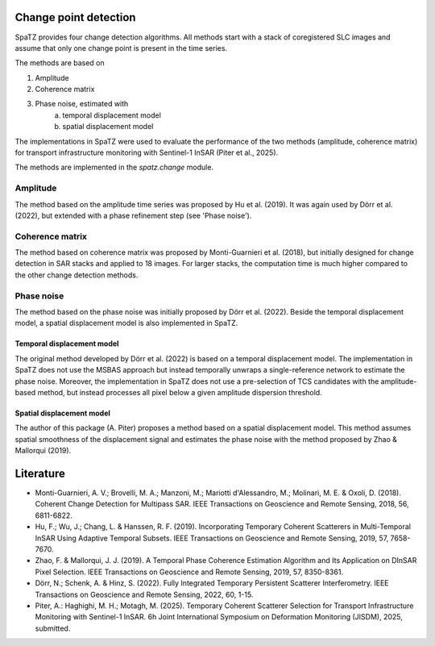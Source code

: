 ======================
Change point detection
======================

SpaTZ provides four change detection algorithms.
All methods start with a stack of coregistered SLC images and assume that only one change point is present in the time series.

The methods are based on

1. Amplitude

2. Coherence matrix

3. Phase noise, estimated with
    a. temporal displacement model

    b. spatial displacement model


The implementations in SpaTZ were used to evaluate the performance of the two methods (amplitude, coherence matrix) for transport infrastructure monitoring with Sentinel-1 InSAR (Piter et al., 2025).

The methods are implemented in the `spatz.change` module.


Amplitude
---------

The method based on the amplitude time series was proposed by Hu et al. (2019).
It was again used by Dörr et al. (2022), but extended with a phase refinement step (see 'Phase noise').


Coherence matrix
----------------

The method based on coherence matrix was proposed by Monti-Guarnieri et al. (2018), but initially designed for change detection in SAR stacks and applied to 18 images.
For larger stacks, the computation time is much higher compared to the other change detection methods.


Phase noise
-----------

The method based on the phase noise was initially proposed by Dörr et al. (2022).
Beside the temporal displacement model, a spatial displacement model is also implemented in SpaTZ.


Temporal displacement model
~~~~~~~~~~~~~~~~~~~~~~~~~~~

The original method developed by Dörr et al. (2022) is based on a temporal displacement model.
The implementation in SpaTZ does not use the MSBAS approach but instead temporally unwraps a single-reference network to estimate the phase noise.
Moreover, the implementation in SpaTZ does not use a pre-selection of TCS candidates with the amplitude-based method, but instead processes all pixel below a given amplitude dispersion threshold.


Spatial displacement model
~~~~~~~~~~~~~~~~~~~~~~~~~~
The author of this package (A. Piter) proposes a method based on a spatial displacement model.
This method assumes spatial smoothness of the displacement signal and estimates the phase noise with the method proposed by Zhao & Mallorqui (2019).


==========
Literature
==========

* Monti-Guarnieri, A. V.; Brovelli, M. A.; Manzoni, M.; Mariotti d'Alessandro, M.; Molinari, M. E. & Oxoli, D. (2018). Coherent Change Detection for Multipass SAR. IEEE Transactions on Geoscience and Remote Sensing, 2018, 56, 6811-6822.

* Hu, F.; Wu, J.; Chang, L. & Hanssen, R. F. (2019). Incorporating Temporary Coherent Scatterers in Multi-Temporal InSAR Using Adaptive Temporal Subsets. IEEE Transactions on Geoscience and Remote Sensing, 2019, 57, 7658-7670.

* Zhao, F. & Mallorqui, J. J. (2019). A Temporal Phase Coherence Estimation Algorithm and Its Application on DInSAR Pixel Selection. IEEE Transactions on Geoscience and Remote Sensing, 2019, 57, 8350-8361.

* Dörr, N.; Schenk, A. & Hinz, S. (2022). Fully Integrated Temporary Persistent Scatterer Interferometry. IEEE Transactions on Geoscience and Remote Sensing, 2022, 60, 1-15.

* Piter, A.: Haghighi, M. H.; Motagh, M. (2025). Temporary Coherent Scatterer Selection for Transport Infrastructure Monitoring with Sentinel-1 InSAR. 6h Joint International Symposium on Deformation Monitoring (JISDM), 2025, submitted.

